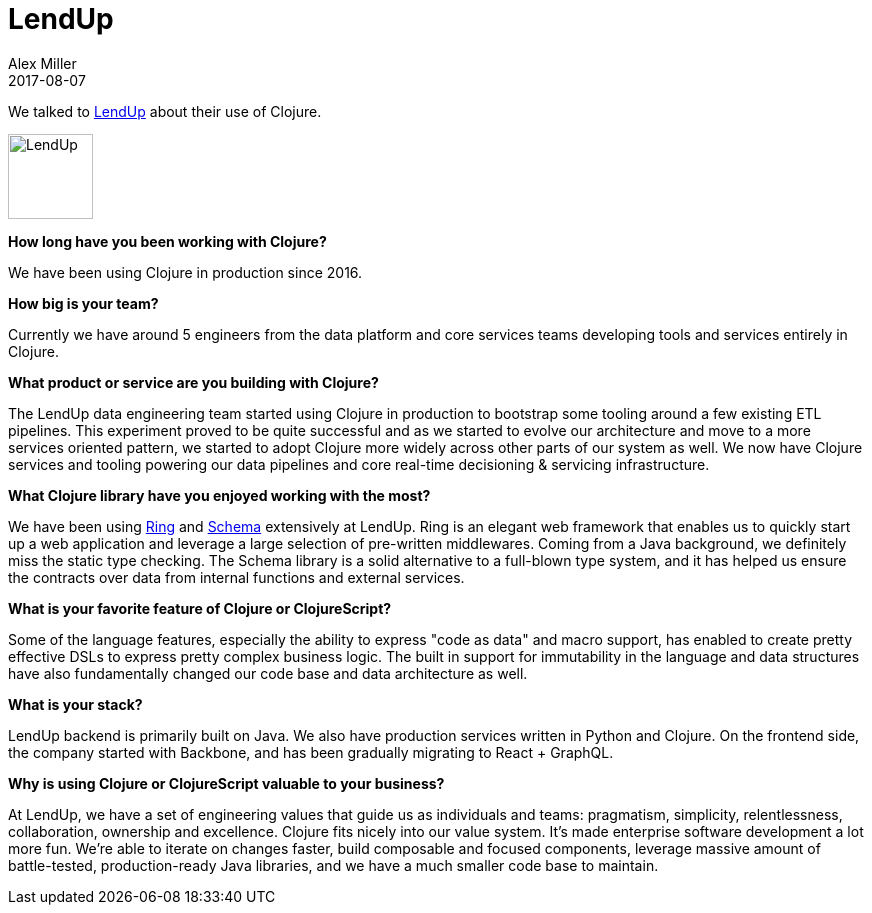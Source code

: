 = LendUp 
Alex Miller
2017-08-07
:jbake-type: story
:jbake-company: LendUp
:jbake-link: https://www.lendup.com

We talked to https://www.lendup.com[LendUp] about their use of Clojure.

image:/images/content/stories/lendup.jpg["LendUp",height="85"]

*How long have you been working with Clojure?*

We have been using Clojure in production since 2016.

*How big is your team?*

Currently we have around 5 engineers from the data platform and core services teams developing tools and services entirely in Clojure.

*What product or service are you building with Clojure?*

The LendUp data engineering team started using Clojure in production to bootstrap some tooling around a few existing ETL pipelines. This experiment proved to be quite successful and as we started to evolve our architecture and move to a more services oriented pattern, we started to adopt Clojure more widely across other parts of our system as well. We now have Clojure services and tooling powering our data pipelines and core real-time decisioning & servicing infrastructure.

*What Clojure library have you enjoyed working with the most?*

We have been using https://github.com/ring-clojure/ring[Ring] and https://github.com/plumatic/schema[Schema] extensively at LendUp. Ring is an elegant web framework that enables us to quickly start up a web application and leverage a large selection of pre-written middlewares. Coming from a Java background, we definitely miss the static type checking. The Schema library is a solid alternative to a full-blown type system, and it has helped us ensure the contracts over data from internal functions and external services.

*What is your favorite feature of Clojure or ClojureScript?*

Some of the language features, especially the ability to express "code as data" and macro support, has enabled to create pretty effective DSLs to express pretty complex business logic. The built in support for immutability in the language and data structures have also fundamentally changed our code base and data architecture as well.

*What is your stack?*

LendUp backend is primarily built on Java. We also have production services written in Python and Clojure. On the frontend side, the company started with Backbone, and has been gradually migrating to React + GraphQL. 

*Why is using Clojure or ClojureScript valuable to your business?*

At LendUp, we have a set of engineering values that guide us as individuals and teams: pragmatism, simplicity, relentlessness, collaboration, ownership and excellence. Clojure fits nicely into our value system. It's made enterprise software development a lot more fun. We're able to iterate on changes faster, build composable and focused components, leverage massive amount of battle-tested, production-ready Java libraries, and we have a much smaller code base to maintain. 


